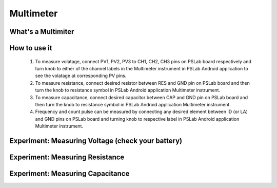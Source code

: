 ********************
Multimeter
********************

What's a Multimiter
===================

How to use it
=============

  1. To measure volatage, connect PV1, PV2, PV3 to CH1, CH2, CH3 pins on PSLab board respectively and turn knob to either of the channel labels in the Multimeter instrument in PSLab Android application to see the volatage at corresponding PV pins.
  2. To measure resistance, connect desired resistor between RES and GND pin on PSLab board and then turn the knob to resistance symbol in PSLab Android application Multimeter instrument.
  3. To measure capacitance, connect desired capacitor between CAP and GND pin on PSLab board and then turn the knob to resistance symbol in PSLab Android application Multimeter instrument.
  4. Frequency and count pulse can be measured by connecting any desired element between ID (or LA) and GND pins on PSLab board and turning knob to respective label in PSLab Android application Multimeter instrument.


Experiment: Measuring Voltage (check your battery)
==================================================

Experiment: Measuring Resistance
================================

Experiment: Measuring Capacitance
=================================

